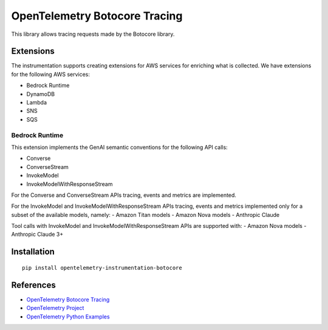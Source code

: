 OpenTelemetry Botocore Tracing
==============================

|pypi|

.. |pypi| image:: https://badge.fury.io/py/opentelemetry-instrumentation-botocore.svg
   :target: https://pypi.org/project/opentelemetry-instrumentation-botocore/

This library allows tracing requests made by the Botocore library.

Extensions
----------

The instrumentation supports creating extensions for AWS services for enriching what is collected. We have extensions
for the following AWS services:

- Bedrock Runtime
- DynamoDB
- Lambda
- SNS
- SQS

Bedrock Runtime
***************

This extension implements the GenAI semantic conventions for the following API calls:

- Converse
- ConverseStream
- InvokeModel
- InvokeModelWithResponseStream

For the Converse and ConverseStream APIs tracing, events and metrics are implemented.

For the InvokeModel and InvokeModelWithResponseStream APIs tracing, events and metrics implemented only for a subset of
the available models, namely:
- Amazon Titan models
- Amazon Nova models
- Anthropic Claude

Tool calls with InvokeModel and InvokeModelWithResponseStream APIs are supported with:
- Amazon Nova models
- Anthropic Claude 3+

Installation
------------

::

    pip install opentelemetry-instrumentation-botocore


References
----------

* `OpenTelemetry Botocore Tracing <https://opentelemetry-python-contrib.readthedocs.io/en/latest/instrumentation/botocore/botocore.html>`_
* `OpenTelemetry Project <https://opentelemetry.io/>`_
* `OpenTelemetry Python Examples <https://github.com/open-telemetry/opentelemetry-python/tree/main/docs/examples>`_
